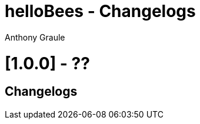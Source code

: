 = helloBees - Changelogs
:doctype: book
:encoding: utf-8
:lang: fr
:author: Anthony Graule
:app-name: HelloBees

= [1.0.0] - ??

== Changelogs